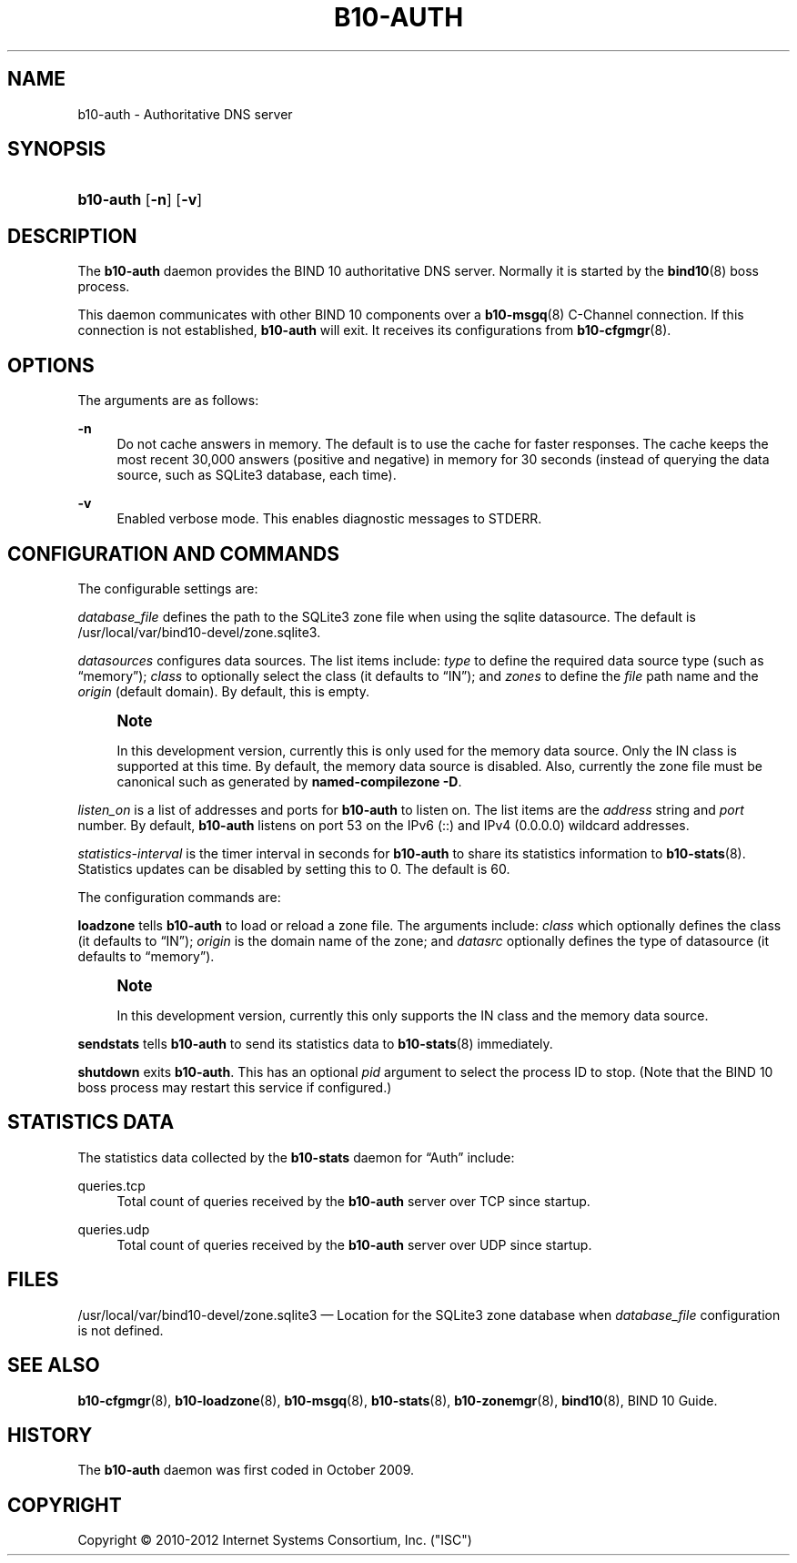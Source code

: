'\" t
.\"     Title: b10-auth
.\"    Author: [FIXME: author] [see http://docbook.sf.net/el/author]
.\" Generator: DocBook XSL Stylesheets v1.75.2 <http://docbook.sf.net/>
.\"      Date: March 28, 2012
.\"    Manual: BIND10
.\"    Source: BIND10
.\"  Language: English
.\"
.TH "B10\-AUTH" "8" "March 28, 2012" "BIND10" "BIND10"
.\" -----------------------------------------------------------------
.\" * set default formatting
.\" -----------------------------------------------------------------
.\" disable hyphenation
.nh
.\" disable justification (adjust text to left margin only)
.ad l
.\" -----------------------------------------------------------------
.\" * MAIN CONTENT STARTS HERE *
.\" -----------------------------------------------------------------
.SH "NAME"
b10-auth \- Authoritative DNS server
.SH "SYNOPSIS"
.HP \w'\fBb10\-auth\fR\ 'u
\fBb10\-auth\fR [\fB\-n\fR] [\fB\-v\fR]
.SH "DESCRIPTION"
.PP
The
\fBb10\-auth\fR
daemon provides the BIND 10 authoritative DNS server\&. Normally it is started by the
\fBbind10\fR(8)
boss process\&.
.PP
This daemon communicates with other BIND 10 components over a
\fBb10-msgq\fR(8)
C\-Channel connection\&. If this connection is not established,
\fBb10\-auth\fR
will exit\&.
It receives its configurations from
\fBb10-cfgmgr\fR(8)\&.
.SH "OPTIONS"
.PP
The arguments are as follows:
.PP
\fB\-n\fR
.RS 4
Do not cache answers in memory\&. The default is to use the cache for faster responses\&. The cache keeps the most recent 30,000 answers (positive and negative) in memory for 30 seconds (instead of querying the data source, such as SQLite3 database, each time)\&.
.RE
.PP
\fB\-v\fR
.RS 4
Enabled verbose mode\&. This enables diagnostic messages to STDERR\&.
.RE
.SH "CONFIGURATION AND COMMANDS"
.PP
The configurable settings are:
.PP

\fIdatabase_file\fR
defines the path to the SQLite3 zone file when using the sqlite datasource\&. The default is
/usr/local/var/bind10\-devel/zone\&.sqlite3\&.
.PP

\fIdatasources\fR
configures data sources\&. The list items include:
\fItype\fR
to define the required data source type (such as
\(lqmemory\(rq);
\fIclass\fR
to optionally select the class (it defaults to
\(lqIN\(rq); and
\fIzones\fR
to define the
\fIfile\fR
path name and the
\fIorigin\fR
(default domain)\&. By default, this is empty\&.
.if n \{\
.sp
.\}
.RS 4
.it 1 an-trap
.nr an-no-space-flag 1
.nr an-break-flag 1
.br
.ps +1
\fBNote\fR
.ps -1
.br
.sp
In this development version, currently this is only used for the memory data source\&. Only the IN class is supported at this time\&. By default, the memory data source is disabled\&. Also, currently the zone file must be canonical such as generated by \fBnamed\-compilezone \-D\fR\&.
.sp .5v
.RE
.PP

\fIlisten_on\fR
is a list of addresses and ports for
\fBb10\-auth\fR
to listen on\&. The list items are the
\fIaddress\fR
string and
\fIport\fR
number\&. By default,
\fBb10\-auth\fR
listens on port 53 on the IPv6 (::) and IPv4 (0\&.0\&.0\&.0) wildcard addresses\&.
.PP

\fIstatistics\-interval\fR
is the timer interval in seconds for
\fBb10\-auth\fR
to share its statistics information to
\fBb10-stats\fR(8)\&. Statistics updates can be disabled by setting this to 0\&. The default is 60\&.
.PP
The configuration commands are:
.PP

\fBloadzone\fR
tells
\fBb10\-auth\fR
to load or reload a zone file\&. The arguments include:
\fIclass\fR
which optionally defines the class (it defaults to
\(lqIN\(rq);
\fIorigin\fR
is the domain name of the zone; and
\fIdatasrc\fR
optionally defines the type of datasource (it defaults to
\(lqmemory\(rq)\&.
.if n \{\
.sp
.\}
.RS 4
.it 1 an-trap
.nr an-no-space-flag 1
.nr an-break-flag 1
.br
.ps +1
\fBNote\fR
.ps -1
.br
.sp
In this development version, currently this only supports the IN class and the memory data source\&.
.sp .5v
.RE
.PP

\fBsendstats\fR
tells
\fBb10\-auth\fR
to send its statistics data to
\fBb10-stats\fR(8)
immediately\&.
.PP

\fBshutdown\fR
exits
\fBb10\-auth\fR\&. This has an optional
\fIpid\fR
argument to select the process ID to stop\&. (Note that the BIND 10 boss process may restart this service if configured\&.)
.SH "STATISTICS DATA"
.PP
The statistics data collected by the
\fBb10\-stats\fR
daemon for
\(lqAuth\(rq
include:
.PP
queries\&.tcp
.RS 4
Total count of queries received by the
\fBb10\-auth\fR
server over TCP since startup\&.
.RE
.PP
queries\&.udp
.RS 4
Total count of queries received by the
\fBb10\-auth\fR
server over UDP since startup\&.
.RE
.SH "FILES"
.PP

/usr/local/var/bind10\-devel/zone\&.sqlite3
\(em Location for the SQLite3 zone database when
\fIdatabase_file\fR
configuration is not defined\&.
.SH "SEE ALSO"
.PP

\fBb10-cfgmgr\fR(8),
\fBb10-loadzone\fR(8),
\fBb10-msgq\fR(8),
\fBb10-stats\fR(8),
\fBb10-zonemgr\fR(8),
\fBbind10\fR(8),
BIND 10 Guide\&.
.SH "HISTORY"
.PP
The
\fBb10\-auth\fR
daemon was first coded in October 2009\&.
.SH "COPYRIGHT"
.br
Copyright \(co 2010-2012 Internet Systems Consortium, Inc. ("ISC")
.br
